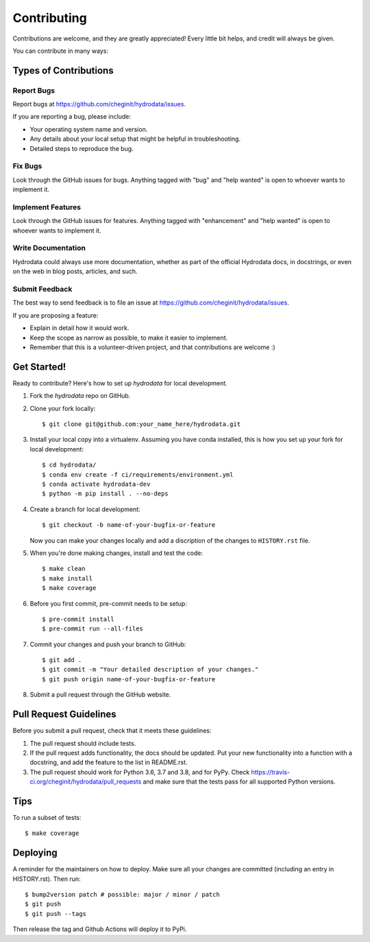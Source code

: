 .. highlight:: shell

============
Contributing
============

Contributions are welcome, and they are greatly appreciated! Every little bit
helps, and credit will always be given.

You can contribute in many ways:

Types of Contributions
----------------------

Report Bugs
~~~~~~~~~~~

Report bugs at https://github.com/cheginit/hydrodata/issues.

If you are reporting a bug, please include:

* Your operating system name and version.
* Any details about your local setup that might be helpful in troubleshooting.
* Detailed steps to reproduce the bug.

Fix Bugs
~~~~~~~~

Look through the GitHub issues for bugs. Anything tagged with "bug" and "help
wanted" is open to whoever wants to implement it.

Implement Features
~~~~~~~~~~~~~~~~~~

Look through the GitHub issues for features. Anything tagged with "enhancement"
and "help wanted" is open to whoever wants to implement it.

Write Documentation
~~~~~~~~~~~~~~~~~~~

Hydrodata could always use more documentation, whether as part of the
official Hydrodata docs, in docstrings, or even on the web in blog posts,
articles, and such.

Submit Feedback
~~~~~~~~~~~~~~~

The best way to send feedback is to file an issue at https://github.com/cheginit/hydrodata/issues.

If you are proposing a feature:

* Explain in detail how it would work.
* Keep the scope as narrow as possible, to make it easier to implement.
* Remember that this is a volunteer-driven project, and that contributions
  are welcome :)

Get Started!
------------

Ready to contribute? Here's how to set up `hydrodata` for local development.

1. Fork the `hydrodata` repo on GitHub.
2. Clone your fork locally::

    $ git clone git@github.com:your_name_here/hydrodata.git

3. Install your local copy into a virtualenv. Assuming you have conda installed, this is how you set up your fork for local development::

    $ cd hydrodata/
    $ conda env create -f ci/requirements/environment.yml
    $ conda activate hydrodata-dev
    $ python -m pip install . --no-deps

4. Create a branch for local development::

    $ git checkout -b name-of-your-bugfix-or-feature

   Now you can make your changes locally and add a discription of the changes
   to ``HISTORY.rst`` file.

5. When you're done making changes, install and test the code::

    $ make clean
    $ make install
    $ make coverage

6. Before you first commit, pre-commit needs to be setup::

    $ pre-commit install
    $ pre-commit run --all-files

7. Commit your changes and push your branch to GitHub::

    $ git add .
    $ git commit -m "Your detailed description of your changes."
    $ git push origin name-of-your-bugfix-or-feature

8. Submit a pull request through the GitHub website.

Pull Request Guidelines
-----------------------

Before you submit a pull request, check that it meets these guidelines:

1. The pull request should include tests.
2. If the pull request adds functionality, the docs should be updated. Put
   your new functionality into a function with a docstring, and add the
   feature to the list in README.rst.
3. The pull request should work for Python 3.6, 3.7 and 3.8, and for PyPy. Check
   https://travis-ci.org/cheginit/hydrodata/pull_requests
   and make sure that the tests pass for all supported Python versions.

Tips
----

To run a subset of tests::

$ make coverage

Deploying
---------

A reminder for the maintainers on how to deploy.
Make sure all your changes are committed (including an entry in HISTORY.rst).
Then run::

$ bump2version patch # possible: major / minor / patch
$ git push
$ git push --tags

Then release the tag and Github Actions will deploy it to PyPi.

